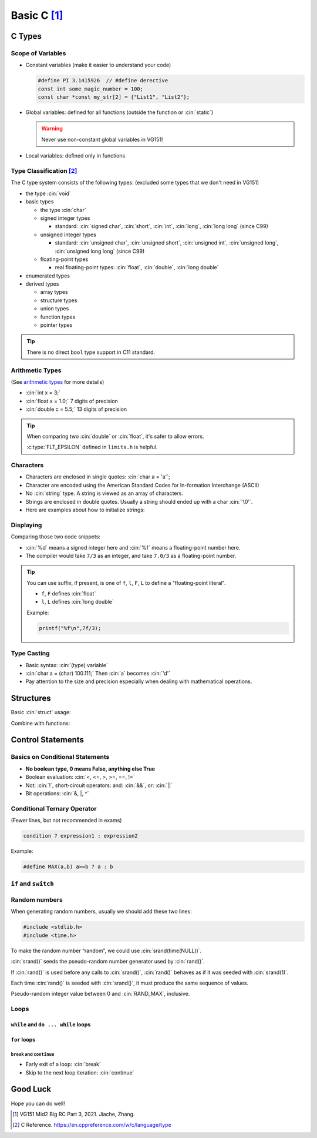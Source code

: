 Basic C [1]_
===============

.. role:: cin(code)
   :language: c

C Types
-------

Scope of Variables
^^^^^^^^^^^^^^^^^^

- Constant variables (make it easier to understand your code)

  .. code-block:: c
  
      #define PI 3.1415926  // #define derective
      const int some_magic_number = 100;
      const char *const my_str[2] = {"List1", "List2"};

- Global variables: defined for all functions (outside the function or :cin:`static`)

  .. warning::
  
      Never use non-constant global variables in VG151!

- Local variables: defined only in functions

Type Classification [2]_
^^^^^^^^^^^^^^^^^^^^^^^^

The C type system consists of the following types: (excluded some types that we don't need in VG151)

- the type :cin:`void`
- basic types

  - the type :cin:`char`
  - signed integer types

    - standard: :cin:`signed char`, :cin:`short`, :cin:`int`, :cin:`long`, :cin:`long long` (since C99)

  - unsigned integer types

    - standard: :cin:`unsigned char`, :cin:`unsigned short`, :cin:`unsigned int`, :cin:`unsigned long`, :cin:`unsigned long long` (since C99)

  - floating-point types

    - real floating-point types: :cin:`float`, :cin:`double`, :cin:`long double`

- enumerated types
- derived types

  - array types
  - structure types
  - union types
  - function types
  - pointer types

.. tip:: 
    
    There is no direct ``bool`` type support in C11 standard.

Arithmetic Types
^^^^^^^^^^^^^^^^

(See `arithmetic types <https://en.cppreference.com/w/c/language/arithmetic_types>`_ for more details)

- :cin:`int x = 3;`
- :cin:`float x = 1.0;` 7 digits of precision
- :cin:`double c = 5.5;` 13 digits of precision

.. tip::

    When comparing two :cin:`double` or :cin:`float`, it's safer to allow errors.

    .. code-block:: c
        :linenos:
        :emphasize-lines: 2,6

        #include<math.h>
        #include<limits.h>

        float a,b;
        // ...
        if(abs(a - b) <= FLT_EPSILON){
            printf("a and b are equal");
        }
    
    :c:type:`FLT_EPSILON` defined in ``limits.h`` is helpful.

Characters
^^^^^^^^^^

- Characters are enclosed in single quotes: :cin:`char a = 'a'`;
- Character are encoded using the American Standard Codes for In-formation Interchange (ASCII)
- No :cin:`string` type. A string is viewed as an array of characters.
- Strings are enclosed in double quotes. Usually a string should ended up with a char :cin:`'\0'`.
- Here are examples about how to initialize strings:

.. code-block:: c
    :linenos:

    char c[] = "abcd";
    char c[50] = "abcd";
    char c[] = {'a','b','c','d','\0'};
    char c[5] = {'a','b','c','d','\0'};

Displaying
^^^^^^^^^^

Comparing those two code snippets:

.. code-block:: c
    :linenos:
    :emphasize-lines: 3

    #include <stdio.h>
    int main(){
        printf("%d %f\n",7/3,7/3);
    }

.. code-block:: c
    :linenos:
    :emphasize-lines: 3

    #include <stdio.h>
    int main(){
        printf("%d %f\n",7/3,7.0/3);
    }

- :cin:`%d` means a signed integer here and :cin:`%f` means a floating-point number here.
- The compiler would take ``7/3`` as an integer, and take ``7.0/3`` as a floating-point number.

.. tip::

    You can use suffix, if present, is one of ``f``, ``l``, ``F``, ``L`` to define a "floating-point literal".

    - ``f``, ``F`` defines :cin:`float`
    - ``l``, ``L`` defines :cin:`long double`

    Example:

    .. code-block:: c

        printf("%f\n",7f/3);
    
Type Casting
^^^^^^^^^^^^

- Basic syntax: :cin:`(type) variable`
- :cin:`char a = (char) 100.111;` Then :cin:`a` becomes :cin:`'d'`
- Pay attention to the size and precision especially when dealing with mathematical operations.

Structures
----------

Basic :cin:`struct` usage:

.. code-block:: c
    :linenos:

    #include <stdio.h> 

    typedef struct _person {
        char* name;
        int age;
    } person;

    int main() {
        person al={"albert",32};
        person gil;
        gil.name="gilbert";
        gil.age=23;
        struct _person so={"sophie",56};
        printf("%s %d\n",al.name, al.age);
        printf("%s %d\n",gil.name, gil.age);
        printf("%s %d\n",so.name, so.age);
    }

Combine with functions:

.. code-block:: c
    :linenos:

    #include<stdio.h>
    typedef struct _person {
        char* name;
        int age;
    } person;

    person older(person p,int a);

    int main() {
        person al = {"albert",32};
        al = older(al,10);
        printf("%s %d\n", al.name, al.age);
    }

    person older(person p,int a) {
        printf("%s %d\n", p.name, p.age);
        p.age += a;
        return p;// A C function can only have one output.
    }

Control Statements
------------------

Basics on Conditional Statements
^^^^^^^^^^^^^^^^^^^^^^^^^^^^^^^^

- **No boolean type, 0 means False, anything else True**
- Boolean evaluation: :cin:`<, <=, >, >=, ==, !=`
- Not: :cin:`!`, short-circuit operators: and: :cin:`&&`, or: :cin:`||`
- Bit operations: :cin:`&, |, ^`

Conditional Ternary Operator
^^^^^^^^^^^^^^^^^^^^^^^^^^^^

(Fewer lines, but not recommended in exams)

.. code-block:: c

    condition ? expression1 : expression2

Example:

.. code-block:: c

    #define MAX(a,b) a>=b ? a : b

``if`` and ``switch``
^^^^^^^^^^^^^^^^^^^^^

.. code-block:: c
    :linenos:

    if(x == 0) printf("zero\n");
    else if(x == 1 || x == 2) printf("one or two\n");
    else printf("not zero or one\n");

    switch(x) {
        case 0:
            printf("zero\n");
            break; // Don't forget the break!!!
        case 1:
        case 2:
            printf("one or two\n");
            break;
        default:
            printf("not zero or one or two\n");
            break;
    }

Random numbers
^^^^^^^^^^^^^^

When generating random numbers, usually we should add these two lines:

.. code-block:: c

    #include <stdlib.h>
    #include <time.h>

To make the random number “random”, we could use :cin:`srand(time(NULL))`.

:cin:`srand()` seeds the pseudo-random number generator used by :cin:`rand()`.

If :cin:`rand()` is used before any calls to :cin:`srand()`, :cin:`rand()` behaves as if it was seeded with :cin:`srand(1)`.

Each time :cin:`rand()` is seeded with :cin:`srand()`, it must produce the same sequence of values.

Pseudo-random integer value between 0 and :cin:`RAND_MAX`, inclusive.

Loops
^^^^^

``while`` and ``do ... while`` loops
~~~~~~~~~~~~~~~~~~~~~~~~~~~~~~~~~~~~

.. code-block:: c
    :linenos:

    int i = 0;
    do {printf("%d",i);} while(i++ < 1);
    i = 0;
    do {printf("%d",i);} while(++i < 1);
    i = 0;
    while (i++ < 1) {printf("%d",i);}
    i = 0;
    while (++i < 1) {printf("%d",i);}

``for`` loops
~~~~~~~~~~~~~

.. code-block:: c
    :linenos:

    for(i = 0; i < n; i++)
        printf("%d ",i);
    i = 0;
    for(; i < n; i++)
        printf("%d ",i);
    for(i = 0; i < n;){
        printf("%d ",i);
        i++;
    }
    for(i = 0; i<n;)
        printf("%d ",i++);

``break`` and ``continue``
**************************

- Early exit of a loop: :cin:`break`
- Skip to the next loop iteration: :cin:`continue`

Good Luck
---------

Hope you can do well!

.. [1] VG151 Mid2 Big RC Part 3, 2021. Jiache, Zhang.

.. [2] C Reference. https://en.cppreference.com/w/c/language/type

